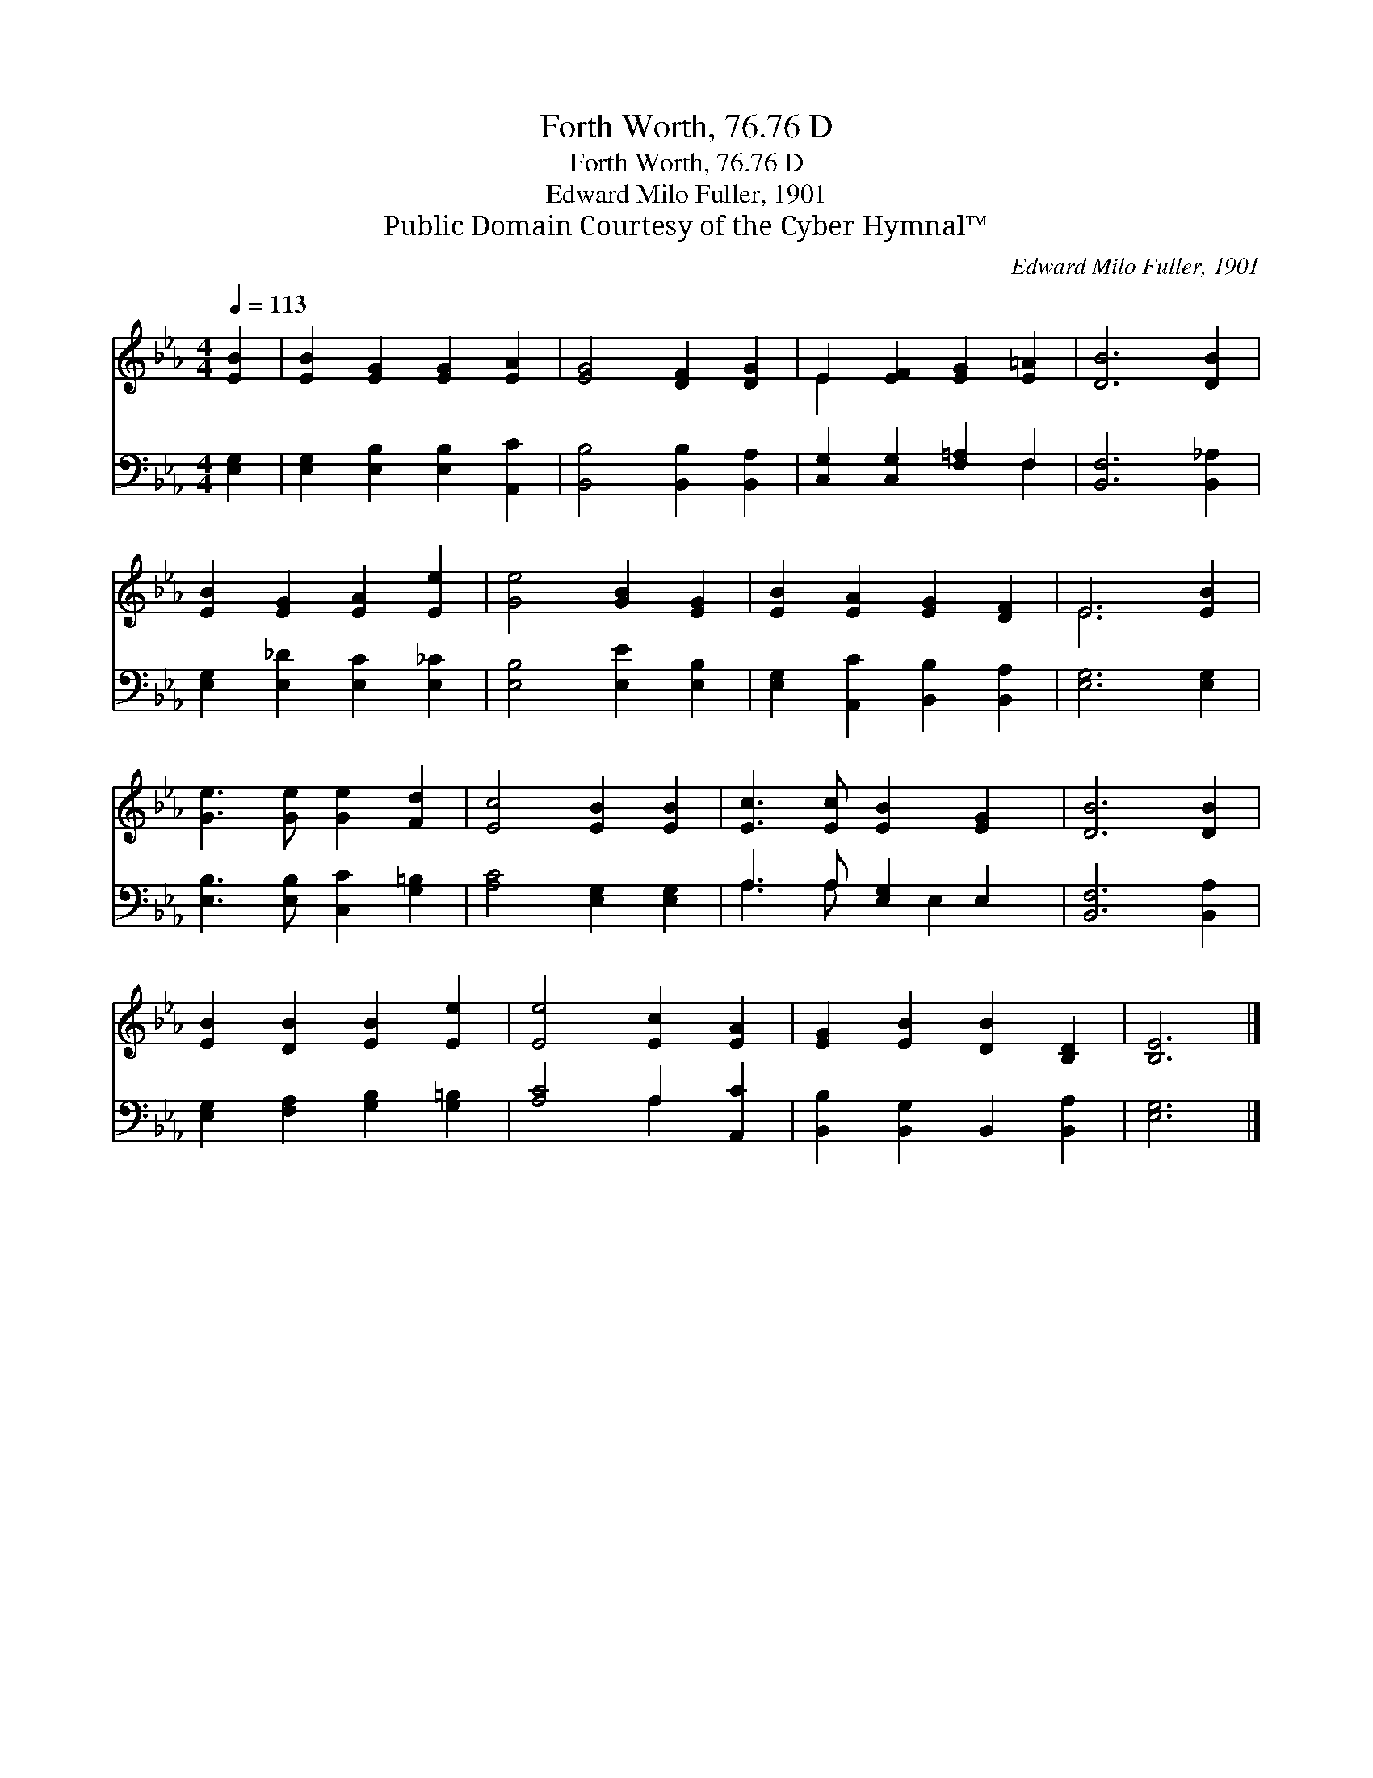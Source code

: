 X:1
T:Forth Worth, 76.76 D
T:Forth Worth, 76.76 D
T:Edward Milo Fuller, 1901
T:Public Domain Courtesy of the Cyber Hymnal™
C:Edward Milo Fuller, 1901
Z:Public Domain
Z:Courtesy of the Cyber Hymnal™
%%score ( 1 2 ) ( 3 4 )
L:1/8
Q:1/4=113
M:4/4
K:Eb
V:1 treble 
V:2 treble 
V:3 bass 
V:4 bass 
V:1
 [EB]2 | [EB]2 [EG]2 [EG]2 [EA]2 | [EG]4 [DF]2 [DG]2 | E2 [EF]2 [EG]2 [E=A]2 | [DB]6 [DB]2 | %5
 [EB]2 [EG]2 [EA]2 [Ee]2 | [Ge]4 [GB]2 [EG]2 | [EB]2 [EA]2 [EG]2 [DF]2 | E6 [EB]2 | %9
 [Ge]3 [Ge] [Ge]2 [Fd]2 | [Ec]4 [EB]2 [EB]2 | [Ec]3 [Ec] [EB]2 [EG]2 | [DB]6 [DB]2 | %13
 [EB]2 [DB]2 [EB]2 [Ee]2 | [Ee]4 [Ec]2 [EA]2 | [EG]2 [EB]2 [DB]2 [B,D]2 | [B,E]6 |] %17
V:2
 x2 | x8 | x8 | E2 x6 | x8 | x8 | x8 | x8 | E6 x2 | x8 | x8 | x8 | x8 | x8 | x8 | x8 | x6 |] %17
V:3
 [E,G,]2 | [E,G,]2 [E,B,]2 [E,B,]2 [A,,C]2 | [B,,B,]4 [B,,B,]2 [B,,A,]2 | %3
 [C,G,]2 [C,G,]2 [F,=A,]2 F,2 | [B,,F,]6 [B,,_A,]2 | [E,G,]2 [E,_D]2 [E,C]2 [E,_C]2 | %6
 [E,B,]4 [E,E]2 [E,B,]2 | [E,G,]2 [A,,C]2 [B,,B,]2 [B,,A,]2 | [E,G,]6 [E,G,]2 | %9
 [E,B,]3 [E,B,] [C,C]2 [G,=B,]2 | [A,C]4 [E,G,]2 [E,G,]2 | A,3 A, [E,G,]2 E,2 | [B,,F,]6 [B,,A,]2 | %13
 [E,G,]2 [F,A,]2 [G,B,]2 [G,=B,]2 | [A,C]4 A,2 [A,,C]2 | [B,,B,]2 [B,,G,]2 B,,2 [B,,A,]2 | %16
 [E,G,]6 |] %17
V:4
 x2 | x8 | x8 | x6 F,2 | x8 | x8 | x8 | x8 | x8 | x8 | x8 | A,3 A, x E,2 x | x8 | x8 | x4 A,2 x2 | %15
 x8 | x6 |] %17

